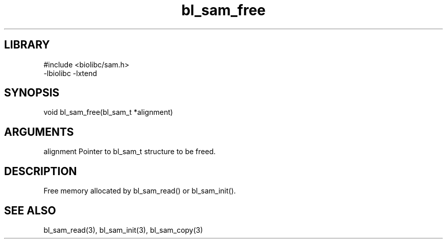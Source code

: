 \" Generated by c2man from bl_sam_free.c
.TH bl_sam_free 3

.SH LIBRARY
\" Indicate #includes, library name, -L and -l flags
.nf
.na
#include <biolibc/sam.h>
-lbiolibc -lxtend
.ad
.fi

\" Convention:
\" Underline anything that is typed verbatim - commands, etc.
.SH SYNOPSIS
.PP
.nf
.na
void    bl_sam_free(bl_sam_t *alignment)
.ad
.fi

.SH ARGUMENTS
.nf
.na
alignment   Pointer to bl_sam_t structure to be freed.
.ad
.fi

.SH DESCRIPTION

Free memory allocated by bl_sam_read() or
bl_sam_init().

.SH SEE ALSO

bl_sam_read(3), bl_sam_init(3), bl_sam_copy(3)

